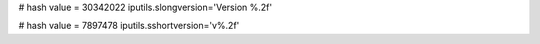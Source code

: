 
# hash value = 30342022
iputils.slongversion='Version %.2f'


# hash value = 7897478
iputils.sshortversion='v%.2f'

